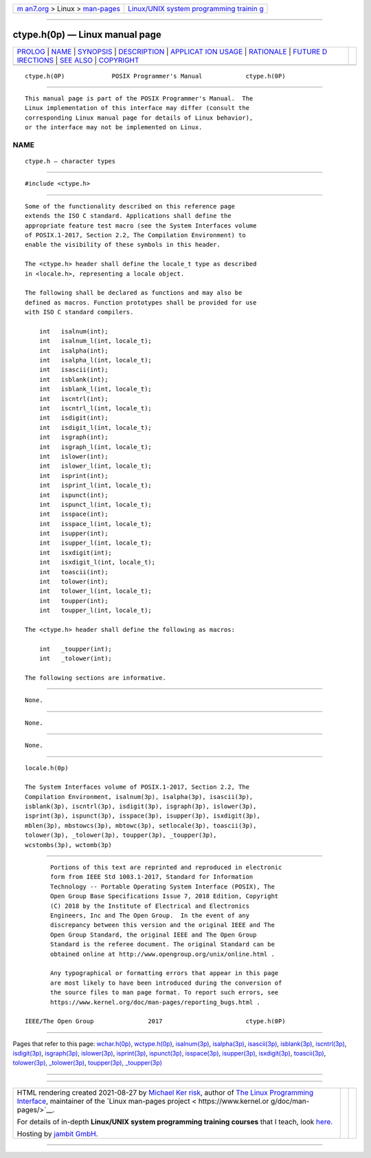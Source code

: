 .. container:: page-top

.. container:: nav-bar

   +----------------------------------+----------------------------------+
   | `m                               | `Linux/UNIX system programming   |
   | an7.org <../../../index.html>`__ | trainin                          |
   | > Linux >                        | g <http://man7.org/training/>`__ |
   | `man-pages <../index.html>`__    |                                  |
   +----------------------------------+----------------------------------+

--------------

ctype.h(0p) — Linux manual page
===============================

+-----------------------------------+-----------------------------------+
| `PROLOG <#PROLOG>`__ \|           |                                   |
| `NAME <#NAME>`__ \|               |                                   |
| `SYNOPSIS <#SYNOPSIS>`__ \|       |                                   |
| `DESCRIPTION <#DESCRIPTION>`__ \| |                                   |
| `APPLICAT                         |                                   |
| ION USAGE <#APPLICATION_USAGE>`__ |                                   |
| \| `RATIONALE <#RATIONALE>`__ \|  |                                   |
| `FUTURE D                         |                                   |
| IRECTIONS <#FUTURE_DIRECTIONS>`__ |                                   |
| \| `SEE ALSO <#SEE_ALSO>`__ \|    |                                   |
| `COPYRIGHT <#COPYRIGHT>`__        |                                   |
+-----------------------------------+-----------------------------------+
| .. container:: man-search-box     |                                   |
+-----------------------------------+-----------------------------------+

::

   ctype.h(0P)             POSIX Programmer's Manual            ctype.h(0P)


-----------------------------------------------------

::

          This manual page is part of the POSIX Programmer's Manual.  The
          Linux implementation of this interface may differ (consult the
          corresponding Linux manual page for details of Linux behavior),
          or the interface may not be implemented on Linux.

NAME
-------------------------------------------------

::

          ctype.h — character types


---------------------------------------------------------

::

          #include <ctype.h>


---------------------------------------------------------------

::

          Some of the functionality described on this reference page
          extends the ISO C standard. Applications shall define the
          appropriate feature test macro (see the System Interfaces volume
          of POSIX.1‐2017, Section 2.2, The Compilation Environment) to
          enable the visibility of these symbols in this header.

          The <ctype.h> header shall define the locale_t type as described
          in <locale.h>, representing a locale object.

          The following shall be declared as functions and may also be
          defined as macros. Function prototypes shall be provided for use
          with ISO C standard compilers.

              int   isalnum(int);
              int   isalnum_l(int, locale_t);
              int   isalpha(int);
              int   isalpha_l(int, locale_t);
              int   isascii(int);
              int   isblank(int);
              int   isblank_l(int, locale_t);
              int   iscntrl(int);
              int   iscntrl_l(int, locale_t);
              int   isdigit(int);
              int   isdigit_l(int, locale_t);
              int   isgraph(int);
              int   isgraph_l(int, locale_t);
              int   islower(int);
              int   islower_l(int, locale_t);
              int   isprint(int);
              int   isprint_l(int, locale_t);
              int   ispunct(int);
              int   ispunct_l(int, locale_t);
              int   isspace(int);
              int   isspace_l(int, locale_t);
              int   isupper(int);
              int   isupper_l(int, locale_t);
              int   isxdigit(int);
              int   isxdigit_l(int, locale_t);
              int   toascii(int);
              int   tolower(int);
              int   tolower_l(int, locale_t);
              int   toupper(int);
              int   toupper_l(int, locale_t);

          The <ctype.h> header shall define the following as macros:

              int   _toupper(int);
              int   _tolower(int);

          The following sections are informative.


---------------------------------------------------------------------------

::

          None.


-----------------------------------------------------------

::

          None.


---------------------------------------------------------------------------

::

          None.


---------------------------------------------------------

::

          locale.h(0p)

          The System Interfaces volume of POSIX.1‐2017, Section 2.2, The
          Compilation Environment, isalnum(3p), isalpha(3p), isascii(3p),
          isblank(3p), iscntrl(3p), isdigit(3p), isgraph(3p), islower(3p),
          isprint(3p), ispunct(3p), isspace(3p), isupper(3p), isxdigit(3p),
          mblen(3p), mbstowcs(3p), mbtowc(3p), setlocale(3p), toascii(3p),
          tolower(3p), _tolower(3p), toupper(3p), _toupper(3p),
          wcstombs(3p), wctomb(3p)


-----------------------------------------------------------

::

          Portions of this text are reprinted and reproduced in electronic
          form from IEEE Std 1003.1-2017, Standard for Information
          Technology -- Portable Operating System Interface (POSIX), The
          Open Group Base Specifications Issue 7, 2018 Edition, Copyright
          (C) 2018 by the Institute of Electrical and Electronics
          Engineers, Inc and The Open Group.  In the event of any
          discrepancy between this version and the original IEEE and The
          Open Group Standard, the original IEEE and The Open Group
          Standard is the referee document. The original Standard can be
          obtained online at http://www.opengroup.org/unix/online.html .

          Any typographical or formatting errors that appear in this page
          are most likely to have been introduced during the conversion of
          the source files to man page format. To report such errors, see
          https://www.kernel.org/doc/man-pages/reporting_bugs.html .

   IEEE/The Open Group               2017                       ctype.h(0P)

--------------

Pages that refer to this page:
`wchar.h(0p) <../man0/wchar.h.0p.html>`__, 
`wctype.h(0p) <../man0/wctype.h.0p.html>`__, 
`isalnum(3p) <../man3/isalnum.3p.html>`__, 
`isalpha(3p) <../man3/isalpha.3p.html>`__, 
`isascii(3p) <../man3/isascii.3p.html>`__, 
`isblank(3p) <../man3/isblank.3p.html>`__, 
`iscntrl(3p) <../man3/iscntrl.3p.html>`__, 
`isdigit(3p) <../man3/isdigit.3p.html>`__, 
`isgraph(3p) <../man3/isgraph.3p.html>`__, 
`islower(3p) <../man3/islower.3p.html>`__, 
`isprint(3p) <../man3/isprint.3p.html>`__, 
`ispunct(3p) <../man3/ispunct.3p.html>`__, 
`isspace(3p) <../man3/isspace.3p.html>`__, 
`isupper(3p) <../man3/isupper.3p.html>`__, 
`isxdigit(3p) <../man3/isxdigit.3p.html>`__, 
`toascii(3p) <../man3/toascii.3p.html>`__, 
`tolower(3p) <../man3/tolower.3p.html>`__, 
`\_tolower(3p) <../man3/_tolower.3p.html>`__, 
`toupper(3p) <../man3/toupper.3p.html>`__, 
`\_toupper(3p) <../man3/_toupper.3p.html>`__

--------------

--------------

.. container:: footer

   +-----------------------+-----------------------+-----------------------+
   | HTML rendering        |                       | |Cover of TLPI|       |
   | created 2021-08-27 by |                       |                       |
   | `Michael              |                       |                       |
   | Ker                   |                       |                       |
   | risk <https://man7.or |                       |                       |
   | g/mtk/index.html>`__, |                       |                       |
   | author of `The Linux  |                       |                       |
   | Programming           |                       |                       |
   | Interface <https:     |                       |                       |
   | //man7.org/tlpi/>`__, |                       |                       |
   | maintainer of the     |                       |                       |
   | `Linux man-pages      |                       |                       |
   | project <             |                       |                       |
   | https://www.kernel.or |                       |                       |
   | g/doc/man-pages/>`__. |                       |                       |
   |                       |                       |                       |
   | For details of        |                       |                       |
   | in-depth **Linux/UNIX |                       |                       |
   | system programming    |                       |                       |
   | training courses**    |                       |                       |
   | that I teach, look    |                       |                       |
   | `here <https://ma     |                       |                       |
   | n7.org/training/>`__. |                       |                       |
   |                       |                       |                       |
   | Hosting by `jambit    |                       |                       |
   | GmbH                  |                       |                       |
   | <https://www.jambit.c |                       |                       |
   | om/index_en.html>`__. |                       |                       |
   +-----------------------+-----------------------+-----------------------+

--------------

.. container:: statcounter

   |Web Analytics Made Easy - StatCounter|

.. |Cover of TLPI| image:: https://man7.org/tlpi/cover/TLPI-front-cover-vsmall.png
   :target: https://man7.org/tlpi/
.. |Web Analytics Made Easy - StatCounter| image:: https://c.statcounter.com/7422636/0/9b6714ff/1/
   :class: statcounter
   :target: https://statcounter.com/
